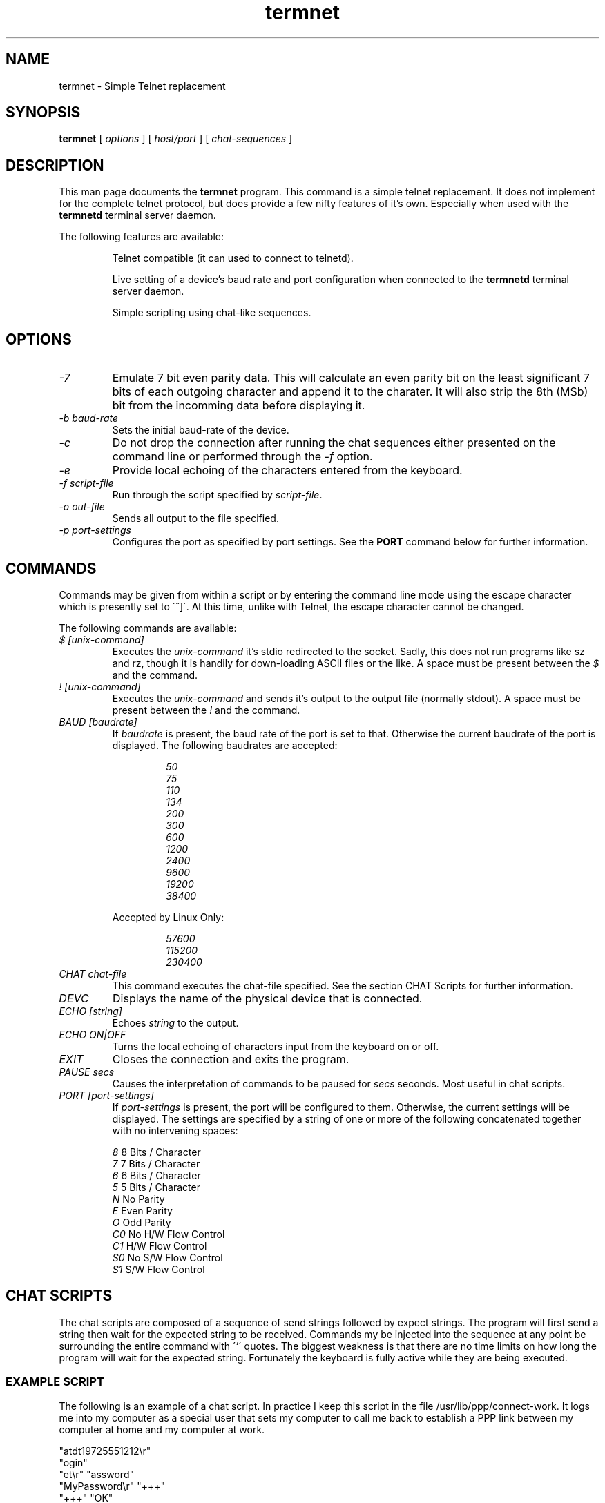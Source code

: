 .TH termnet 1 01/08/00 GNU Simple Telnet replacement

.SH NAME
termnet \- Simple Telnet replacement

.SH SYNOPSIS
.BR termnet
[
.I options
]
[
.I host/port
]
[
.I "chat-sequences"
]

.SH DESCRIPTION
This man page documents the
.BR termnet
program. This command is a simple telnet replacement. It does
not  implement for the complete telnet protocol, but does provide a few
nifty  features  of  it's  own. Especially when used with the
.BR termnetd
terminal server daemon.
.PP
The following features are available:
.IP
Telnet compatible (it can used to connect to telnetd).
.IP
Live    setting  of  a  device's baud rate and port configuration when
connected to the
.BR termnetd
terminal server daemon.
.IP
Simple scripting using chat-like sequences.
.SH OPTIONS
.TP
.I "\-7
Emulate 7 bit even parity data. This will calculate an even parity bit on the
least significant 7 bits of each outgoing character and append it to the charater. 
It will also strip the 8th (MSb) bit from the incomming data before displaying it.
.TP
.I "\-b baud-rate"
Sets the initial baud-rate of the device.
.TP
.I \-c
Do  not  drop  the  connection after running the chat sequences either
presented on the command line or performed through the
.I \-f
option.
.TP
.I \-e
Provide local echoing of the characters entered from the keyboard.
.TP
.I "\-f script-file"
Run through the script specified by
.IR script-file .
.TP
.I "\-o out-file"
Sends all output to the file specified.
.TP
.I "\-p port-settings"
Configures the port as specified by port settings. See the
.BR PORT
command below for further information.

.SH COMMANDS
Commands  may be given from within a script or by entering the command
line  mode  using  the  escape  character  which is presently set to
\'^]\'.  At this time, unlike with Telnet, the escape character cannot
be changed.
.PP
The following commands are available:
.PP
.TP
.I "$ [unix-command]"
Executes  the 
.I unix-command
it's stdio redirected to the socket. Sadly,
this  does  not  run  programs like sz and rz, though it is handily for
down-loading  ASCII  files or the like. A space must be present between
the
.I $
and the command.
.TP
.I "! [unix-command]"
Executes the 
.I unix-command
and sends it's output to the output file (normally stdout).  A space 
must be present between the
.I !
and the command.
.TP
.I "BAUD [baudrate]"
If
.IR baudrate
is  present,  the  baud rate of the port is set to that. Otherwise the
current baudrate of the port is displayed. The following baudrates are
accepted:
.PP
.RS
.RS
.I 50
.br
.I 75
.br
.I 110
.br
.I 134
.br
.I 200
.br
.I 300
.br
.I 600
.br
.I 1200
.br
.I 2400
.br
.I 9600
.br
.I 19200
.br
.I 38400
.RE
.PP
Accepted by Linux Only:
.RS
.PP
.I 57600
.br
.I 115200
.br
.I 230400
.RE
.RE
.TP
.I "CHAT chat-file"
This  command  executes  the chat-file specified. See the section CHAT
Scripts for further information.
.TP
.I DEVC
Displays the name of the physical device that is connected.
.TP
.I "ECHO [string]"
Echoes
.I string
to the output.
.TP
.I "ECHO ON|OFF"
Turns  the  local  echoing of characters input from the keyboard on or
off.
.TP
.I EXIT
Closes the connection and exits the program.
.TP
.I "PAUSE secs"
Causes the interpretation of commands to be paused for
.I secs
seconds. Most useful in chat scripts.
.TP
.I "PORT [port-settings]"
If
.I port-settings
is  present,  the  port  will  be  configured  to them. Otherwise, the
current  settings  will  be displayed. The settings are specified by a
string of one or more of the following concatenated together with no
intervening spaces:
.RS
.PP
.I 8
8 Bits / Character
.br
.I 7
7 Bits / Character
.br
.I 6
6 Bits / Character
.br
.I 5
5 Bits / Character
.br
.I N
No Parity
.br
.I E
Even Parity
.br
.I O
Odd Parity
.br
.I C0
No H/W Flow Control
.br
.I C1
H/W Flow Control
.br
.I S0
No S/W Flow Control
.br
.I S1
S/W Flow Control

.SH "CHAT SCRIPTS"
The  chat  scripts are composed of a sequence of send strings followed
by  expect strings. The program will first send a string then wait for
the  expected  string  to be received. Commands my be injected into the
sequence  at  any  point  be surrounding the entire command with  \'`\'
quotes.  The  biggest weakness is that there are no time limits on how
long  the  program  will wait for the expected string. Fortunately the
keyboard is fully active while they are being executed.

.SS EXAMPLE SCRIPT
The  following is an example of a chat script. In practice I keep this
script  in  the  file  /usr/lib/ppp/connect-work.  It  logs me into my
computer  as  a  special user that sets my computer to call me back to
establish  a  PPP  link between my computer at home and my computer at
work.
.PP
"atdt19725551212\\r"
.br
"ogin"
.br
"et\\r" "assword"
.br
"MyPassword\\r" "+++"
.br
"+++" "OK"
.br
"ath0\\r" "OK"
.PP
This  simple script dials out the number, then waits for \'ogin\' then
logs in as the user \'et\' giving the required password when requested.
At  that  point  it  waits to see a \'+++\' from the login script, and
forces  the  modem  to  go  into the command mode with the \'+++\' and
hangs it up with the \'ath0\' command.
.PP
Though  the quotes are not required, I find they make the scripts much
easier  to  read. Also, if the script is on the command line, you have
to be mindful of the substitutions that may occur from the shell.

.SH "SEE ALSO"
termnetd(1), ttyd(1), termios(2)

.SH AUTHOR
Joe Croft <joe@croftj.net>

